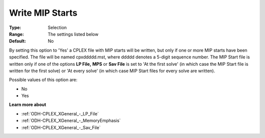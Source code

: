 .. _ODH-CPLEX_XMIP_-_Write_MIP_Starts:


Write MIP Starts
================



:Type:	Selection	
:Range:	The settings listed below	
:Default:	No	



By setting this option to 'Yes' a CPLEX file with MIP starts will be written, but only if one or more MIP starts have been specified. The file will be named cpxddddd.mst, where ddddd denotes a 5-digit sequence number. The MIP Start file is written only if one of the options **LP File,**  **MPS**  or **Sav File**  is set to 'At the first solve' (in which case the MIP Start file is written for the first solve) or 'At every solve' (in which case MIP Start files for every solve are written).



Possible values of this option are:



*	No
*	Yes




**Learn more about** 

*	:ref:`ODH-CPLEX_XGeneral_-_LP_File`  
*	:ref:`ODH-CPLEX_XGeneral_-_MemoryEmphasis`  
*	:ref:`ODH-CPLEX_XGeneral_-_Sav_File`  
